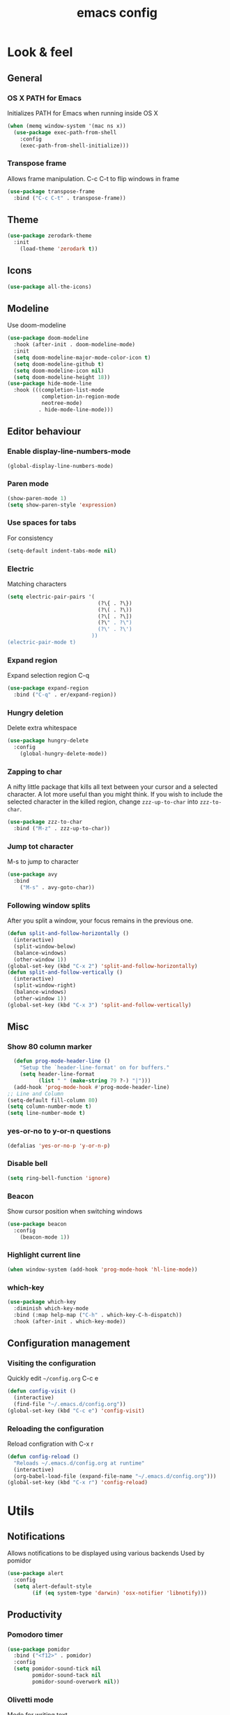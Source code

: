 #+STARTUP: overview
#+TITLE: emacs config
#+CREATOR: dovydas@slaptavieta.lt
#+LANGUAGE: en
#+OPTIONS: num:nil
#+ATTR_HTML: :style margin-left: auto; margin-right: auto;

* Look & feel
** General
*** OS X PATH for Emacs
Initializes PATH for Emacs when running inside OS X
#+BEGIN_SRC emacs-lisp
  (when (memq window-system '(mac ns x))
    (use-package exec-path-from-shell
      :config
      (exec-path-from-shell-initialize)))
#+END_SRC
*** Transpose frame
Allows frame manipulation. C-c C-t to flip windows in frame
#+BEGIN_SRC emacs-lisp
  (use-package transpose-frame
    :bind ("C-c C-t" . transpose-frame))
#+END_SRC
** Theme
#+BEGIN_SRC emacs-lisp
  (use-package zerodark-theme
    :init
      (load-theme 'zerodark t))
#+END_SRC
** Icons
#+BEGIN_SRC emacs-lisp
(use-package all-the-icons)
#+END_SRC
** Modeline
Use doom-modeline
#+BEGIN_SRC emacs-lisp
  (use-package doom-modeline
    :hook (after-init . doom-modeline-mode)
    :init
    (setq doom-modeline-major-mode-color-icon t)
    (setq doom-modeline-github t)
    (setq doom-modeline-icon nil)
    (setq doom-modeline-height 18))
  (use-package hide-mode-line
    :hook (((completion-list-mode
             completion-in-region-mode
             neotree-mode)
            . hide-mode-line-mode)))
#+END_SRC
** Editor behaviour
*** Enable display-line-numbers-mode
#+BEGIN_SRC emacs-lisp
(global-display-line-numbers-mode)
#+END_SRC
*** Paren mode
#+BEGIN_SRC emacs-lisp
  (show-paren-mode 1)
  (setq show-paren-style 'expression)
#+END_SRC
*** Use spaces for tabs
For consistency
#+BEGIN_SRC emacs-lisp
  (setq-default indent-tabs-mode nil)
#+END_SRC
*** Electric
Matching characters
#+BEGIN_SRC emacs-lisp
  (setq electric-pair-pairs '(
                               (?\{ . ?\})
                               (?\( . ?\))
                               (?\[ . ?\])
                               (?\" . ?\")
                               (?\' . ?\')
                             ))
  (electric-pair-mode t)
#+END_SRC
*** Expand region
Expand selection region C-q
#+BEGIN_SRC emacs-lisp
  (use-package expand-region
    :bind ("C-q" . er/expand-region))
#+END_SRC
*** Hungry deletion
Delete extra whitespace
#+BEGIN_SRC emacs-lisp
  (use-package hungry-delete
    :config
      (global-hungry-delete-mode))
#+END_SRC
*** Zapping to char
A nifty little package that kills all text between your cursor and a selected character.
A lot more useful than you might think. If you wish to include the selected character in the killed region,
change =zzz-up-to-char= into =zzz-to-char=.
#+BEGIN_SRC emacs-lisp
  (use-package zzz-to-char
    :bind ("M-z" . zzz-up-to-char))
#+END_SRC
*** Jump tot character
M-s to jump to character
#+BEGIN_SRC emacs-lisp
  (use-package avy
    :bind
      ("M-s" . avy-goto-char))
#+END_SRC
*** Following window splits
After you split a window, your focus remains in the previous one.
#+BEGIN_SRC emacs-lisp
  (defun split-and-follow-horizontally ()
    (interactive)
    (split-window-below)
    (balance-windows)
    (other-window 1))
  (global-set-key (kbd "C-x 2") 'split-and-follow-horizontally)
  (defun split-and-follow-vertically ()
    (interactive)
    (split-window-right)
    (balance-windows)
    (other-window 1))
  (global-set-key (kbd "C-x 3") 'split-and-follow-vertically)
#+END_SRC
** Misc
*** Show 80 column marker
#+BEGIN_SRC emacs-lisp
  (defun prog-mode-header-line ()
    "Setup the `header-line-format' on for buffers."
    (setq header-line-format
          (list " " (make-string 79 ?-) "|")))
  (add-hook 'prog-mode-hook #'prog-mode-header-line)
;; Line and Column
(setq-default fill-column 80)
(setq column-number-mode t)
(setq line-number-mode t)
#+END_SRC
*** yes-or-no to y-or-n questions
#+BEGIN_SRC emacs-lisp
  (defalias 'yes-or-no-p 'y-or-n-p)
#+END_SRC
*** Disable bell
#+BEGIN_SRC emacs-lisp
  (setq ring-bell-function 'ignore)
#+END_SRC
*** Beacon
Show cursor position when switching windows
#+BEGIN_SRC emacs-lisp
  (use-package beacon
    :config
      (beacon-mode 1))
#+END_SRC
*** Highlight current line
#+BEGIN_SRC emacs-lisp
  (when window-system (add-hook 'prog-mode-hook 'hl-line-mode))
#+END_SRC
*** which-key
#+BEGIN_SRC emacs-lisp
  (use-package which-key
    :diminish which-key-mode
    :bind (:map help-map ("C-h" . which-key-C-h-dispatch))
    :hook (after-init . which-key-mode))
#+END_SRC
** Configuration management
*** Visiting the configuration
Quickly edit =~/config.org= C-c e
#+BEGIN_SRC emacs-lisp
  (defun config-visit ()
    (interactive)
    (find-file "~/.emacs.d/config.org"))
  (global-set-key (kbd "C-c e") 'config-visit)
#+END_SRC
*** Reloading the configuration
Reload configration with C-x r
#+BEGIN_SRC emacs-lisp
  (defun config-reload ()
    "Reloads ~/.emacs.d/config.org at runtime"
    (interactive)
    (org-babel-load-file (expand-file-name "~/.emacs.d/config.org")))
  (global-set-key (kbd "C-x r") 'config-reload)
#+END_SRC
* Utils
** Notifications
Allows notifications to be displayed using various backends
Used by pomidor
#+BEGIN_SRC emacs-lisp
  (use-package alert
    :config
    (setq alert-default-style
          (if (eq system-type 'darwin) 'osx-notifier 'libnotify)))
#+END_SRC
** Productivity
*** Pomodoro timer
#+BEGIN_SRC emacs-lisp
  (use-package pomidor
    :bind ("<f12>" . pomidor)
    :config
    (setq pomidor-sound-tick nil
          pomidor-sound-tack nil
          pomidor-sound-overwork nil))
#+END_SRC
*** Olivetti mode
Mode for writing text
#+BEGIN_SRC emacs-lisp
(use-package olivetti
  :diminish
  :bind ("<f7>" . olivetti-mode)
  :init (setq olivetti-body-width 0.618))
#+END_SRC
** Misc
#+BEGIN_SRC emacs-lisp
(use-package copyit)                    ; copy path, url, etc.
(use-package daemons)                   ; system services/daemons
(use-package diffview)                  ; side-by-side diff view
(use-package esup)                      ; Emacs startup profiler
(use-package focus)                     ; Focus on the current region
(use-package htmlize)                   ; covert to html
(use-package list-environment)
(use-package memory-usage)
(use-package tldr)
(use-package ztree)
#+END_SRC
* Search
** Ivy
Search framework for object lists (commands, buffers, autocompletion, etc)
<f6> or C-c C-r to resume last search
#+BEGIN_SRC emacs-lisp
  (use-package ivy
        :config
        (ivy-mode 1)
        (setq ivy-use-virtual-buffers t
              enable-recursive-minibuffers t
              ivy-count-format "%d/%d ")
  (global-set-key (kbd "C-c C-r") 'ivy-resume)
  (global-set-key (kbd "<f6>") 'ivy-resume))
#+END_SRC
** Improved search
Search in buffers
#+BEGIN_SRC emacs-lisp
  (use-package swiper
    :bind ("C-s" . 'swiper))
#+END_SRC
** Counsel
#+BEGIN_SRC emacs-lisp
  (use-package counsel
    :config
    (counsel-mode 1))
#+END_SRC
** Company mode
Autocomplete
#+BEGIN_SRC emacs-lisp
  (use-package company
                  :config
                  (global-company-mode)
                  (setq company-idle-delay 1)
                  (setq company-minimum-prefix-length 2)
                  (add-hook 'after-init-hook 'global-company-mode)
                  (add-hook 'org-mode-hook #'add-pcomplete-to-capf)
                  (setq company-backends '((company-capf company-files company-elisp company-yasnippet) (company-dabbrev company-dabbrev-code)))
                  (bind-key [remap completion-at-point] #'company-complete company-mode-map)
  )
#+END_SRC
* Org mode
** Common settings
#+BEGIN_SRC emacs-lisp
  (setq org-ellipsis " ")
  (setq org-src-fontify-natively t)
  (setq org-src-tab-acts-natively t)
  (setq org-confirm-babel-evaluate nil)
  (setq org-export-with-smart-quotes t)
  (setq org-src-window-setup 'current-window)
  (add-hook 'org-mode-hook 'org-indent-mode)
#+END_SRC
** Line wrapping
#+BEGIN_SRC emacs-lisp
  (add-hook 'org-mode-hook
	    '(lambda ()
	       (visual-line-mode 1)))
#+END_SRC
** Keybindings
#+BEGIN_SRC emacs-lisp
  (global-set-key (kbd "C-c '") 'org-edit-src-code)
#+END_SRC
** Easy-to-add emacs-lisp template
Hitting tab after an "<el" in an org-mode file will create a template for elisp insertion.
#+BEGIN_SRC emacs-lisp
  (add-to-list 'org-structure-template-alist
	       '("el" "#+BEGIN_SRC emacs-lisp\n?\n#+END_SRC"))
#+END_SRC
* Projects
Projectile is an awesome project manager, mostly because it recognizes directories
with a =.git= directory as projects and helps you manage them accordingly.
C-c p s    Switch to project
C-c p f    List files in a project
C-c p k    Kill all buffers related to current project
** Enable projectile globally
This makes sure that everything can be a project.
#+BEGIN_SRC emacs-lisp
    (use-package projectile
      :diminish
      :hook (after-init . projectile-mode)
      :init
      (setq projectile-mode-line-prefix "")
      (setq projectile-sort-order 'recentf)
      (setq projectile-use-git-grep t)
      :config
      ;; (projectile-update-mode-line)         ; Update mode-line at the first time
      ;; Use the faster searcher to handle project files: ripgrep `rg'.
      (when (executable-find "rg")
        (setq projectile-generic-command
              (let ((rg-cmd ""))
                (dolist (dir projectile-globally-ignored-directories)
                  (setq rg-cmd (format "%s --glob '!%s'" rg-cmd dir)))
                (concat "rg -0 --files --color=never --hidden" rg-cmd))))
      )
#+END_SRC
** Let projectile call make
#+BEGIN_SRC emacs-lisp
  (global-set-key (kbd "<f5>") 'projectile-compile-project)
#+END_SRC
** NeoTree
Toggle NeoTree with <f8>
Will switch to current projectile project on project switch
#+BEGIN_SRC emacs-lisp
(use-package neotree
  :bind
  ("<f8>" . neotree-toggle)
  :config
  ;; needs package all-the-icons
  (setq neo-theme (if (display-graphic-p) 'icons 'arrow))

  ;; Disable line-numbers minor mode for neotree
  (add-hook 'neo-after-create-hook
            (lambda (&rest _) (display-line-numbers-mode -1)))

  ;; Every time when the neotree window is opened, let it find current
  ;; file and jump to node.
  (setq neo-smart-open t)

  ;; track ‘projectile-switch-project’ (C-c p p),
  (setq projectile-switch-project-action 'neotree-projectile-action))
#+END_SRC
** Other to try:
- https://github.com/sabof/project-explorer
- http://cedet.sourceforge.net/speedbar.shtml
- https://github.com/jrockway/eproject
* Dev
Minor, non-completion related settings and plugins for writing code.
** yasnippet
#+BEGIN_SRC emacs-lisp
  (use-package yasnippet
    :config
      (use-package yasnippet-snippets)
      (yas-global-mode 1)
      (yas-reload-all))
#+END_SRC
** flycheck
#+BEGIN_SRC emacs-lisp
    (use-package flycheck
      :init (global-flycheck-mode))
#+END_SRC
** Company quickhelp
#+BEGIN_SRC emacs-lisp
(use-package company-quickhelp          ; Documentation popups for Company
  :defer t
  :init (add-hook 'global-company-mode-hook #'company-quickhelp-mode))
#+END_SRC
** Tools
*** ripgrep
Allows searching text with ripgrep from within Emacs
#+BEGIN_SRC emacs-lisp
  (use-package rg
      :defer t
      :config
      (rg-enable-default-bindings))
#+END_SRC
** Languages
*** PHP and co
#+BEGIN_SRC emacs-lisp
(use-package css-mode
  :ensure nil
:init (setq css-indent-offset 2))
(use-package json-mode)
#+END_SRC
Improved JS editing mode
#+BEGIN_SRC emacs-lisp
(use-package js2-mode
  :defines flycheck-javascript-eslint-executable
  :mode (("\\.js\\'" . js2-mode)
         ("\\.jsx\\'" . js2-jsx-mode))
  :interpreter (("node" . js2-mode)
                ("node" . js2-jsx-mode))
  :hook ((js2-mode . js2-imenu-extras-mode)
         (js2-mode . js2-highlight-unused-variables-mode))
  :config
      (unbind-key "M-." js2-mode-map))

  (with-eval-after-load 'flycheck
    (if (or (executable-find "eslint_d")
            (executable-find "eslint")
            (executable-find "jshint"))
        (setq js2-mode-show-strict-warnings nil))
    (if (executable-find "eslint_d")
        ;; https://github.com/mantoni/eslint_d.js
        ;; npm -i -g eslint_d
(setq flycheck-javascript-eslint-executable "eslint_d")))
#+END_SRC
Major mode for editing web templates
#+BEGIN_SRC emacs-lisp
  (use-package web-mode
    :defines company-backends
    :mode "\\.\\(phtml\\|php|[gj]sp\\|as[cp]x\\|erb\\|djhtml\\|html?\\|hbs\\|ejs\\|jade\\|swig\\|tm?pl\\|vue\\)$"
    :config
    (setq web-mode-markup-indent-offset 2)
    (setq web-mode-css-indent-offset 2)
    (setq web-mode-code-indent-offset 2))
#+END_SRC
Live browser JavaScript, CSS, and HTML interaction
#+BEGIN_SRC emacs-lisp
(use-package skewer-mode
  :diminish skewer-mode
  :hook ((js2-mode . skewer-mode)
         (css-mode . skewer-css-mode)
         (web-mode . skewer-html-mode)
         (html-mode . skewer-html-mode))
  :init
  (with-eval-after-load 'skewer-css
    (diminish 'skewer-css-mode))
  (with-eval-after-load 'skewer-html
    (diminish 'skewer-html-mode)))
#+END_SRC
Format HTML, CSS and JavaScript/JSON by js-beautify
Install `npm -g install js-beautify`
#+BEGIN_SRC emacs-lisp
(use-package web-beautify
  :init
  (with-eval-after-load 'js-mode
    (bind-key "C-c b" #'web-beautify-js js-mode-map))
  (with-eval-after-load 'js2-mode
    (bind-key "C-c b" #'web-beautify-js js2-mode-map))
  (with-eval-after-load 'json-mode
    (bind-key "C-c b" #'web-beautify-js json-mode-map))
  (with-eval-after-load 'web-mode
    (bind-key "C-c b" #'web-beautify-html web-mode-map))
  (with-eval-after-load 'sgml-mode
    (bind-key "C-c b" #'web-beautify-html html-mode-map))
  (with-eval-after-load 'css-mode
    (bind-key "C-c b" #'web-beautify-css css-mode-map))
  :config
  ;; Set indent size to 2
  (setq web-beautify-args '("-s" "2" "-f" "-")))
#+END_SRC
php mode
#+BEGIN_SRC emacs-lisp
(use-package php-mode)
#+END_SRC
*** Ruby
#+BEGIN_SRC emacs-lisp
  (use-package ruby-mode
    :ensure nil
    :mode "\\.\\(rb\\|rake\\|\\gemspec\\|ru\\|\\(Rake\\|Gem\\|Guard\\|Cap\\|Vagrant\\)file\\)$"
    :interpreter "ruby"
    :config
    ;; Ruby refactoring helpers
    (use-package ruby-refactor
      :diminish ruby-refactor-mode
      :hook (ruby-mode . ruby-refactor-mode-launch))

    ;; Run a Ruby process in a buffer
    (use-package inf-ruby
      :hook ((ruby-mode . inf-ruby-minor-mode)
             (compilation-filter . inf-ruby-auto-enter)))

    ;; Rubocop
    (use-package rubocop
      :diminish rubocop-mode
      :hook (ruby-mode . rubocop-mode))

    ;; RSpec
    (use-package rspec-mode
      :diminish rspec-mode
      :commands rspec-install-snippets
      :hook (dired-mode . rspec-dired-mode)
      :config (with-eval-after-load 'yasnippet
                (rspec-install-snippets)))

    ;; Yet Another RI interface for Emacs
    (use-package yari
      :bind (:map ruby-mode-map ([f1] . yari)))

    ;; Ruby YARD comments
    (use-package yard-mode
      :diminish yard-mode
      :hook (ruby-mode . yard-mode)))
#+END_SRC
*** YAML
#+BEGIN_SRC emacs-lisp
(use-package yaml-mode
  :delight yaml-mode "YAML"
  :mode "\\.yml\\'")
#+END_SRC
*** Rust
Enable rust-mode
#+BEGIN_SRC emacs-lisp
  (use-package rust-mode
    :ensure nil
    :config
    (setq rust-rustfmt-bin "~/.cargo/bin/rustfmt")
    (setq rust-format-on-save t)
    ; Racer completion
    (use-package racer
      :config
      (add-hook 'rust-mode-hook #'racer-mode)
      (add-hook 'racer-mode-hook #'eldoc-mode)
      (define-key rust-mode-map (kbd "TAB") #'company-indent-or-complete-common)
      (setq company-tooltip-align-annotations t))
    ; Cargo helpers
    (use-package cargo
      :config
      (add-hook 'rust-mode-hook #'cargo-minor-mode))
    ; Syntax check
    (use-package flycheck-rust
      :config
      (add-hook 'flycheck-mode-hook #'flycheck-rust-setup))
    )
#+END_SRC
*** Groovy
#+BEGIN_SRC emacs-lisp
(use-package groovy-mode
:mode "\\.groovy\\'")
#+END_SRC

*** Markdown
#+BEGIN_SRC emacs-lisp
(use-package markdown-mode
;; Default to GitHub-flavored MD
:mode("\\.md$" . gfm-mode))
#+END_SRC
*** Terraform
#+BEGIN_SRC emacs-lisp
    (use-package terraform-mode
      :mode("\\.tf\\'")
      :config
      (custom-set-variables
             '(terraform-indent-level 4)))
#+END_SRC
* SCM
** magit
Git management
#+BEGIN_SRC emacs-lisp
  (use-package magit
      :config
      (setq magit-push-always-verify nil)
      (setq git-commit-summary-max-length 50)
      :bind
      ("M-g" . magit-status))
      (setenv "SSH_ASKPASS" "git-gui--askpass")
#+END_SRC
